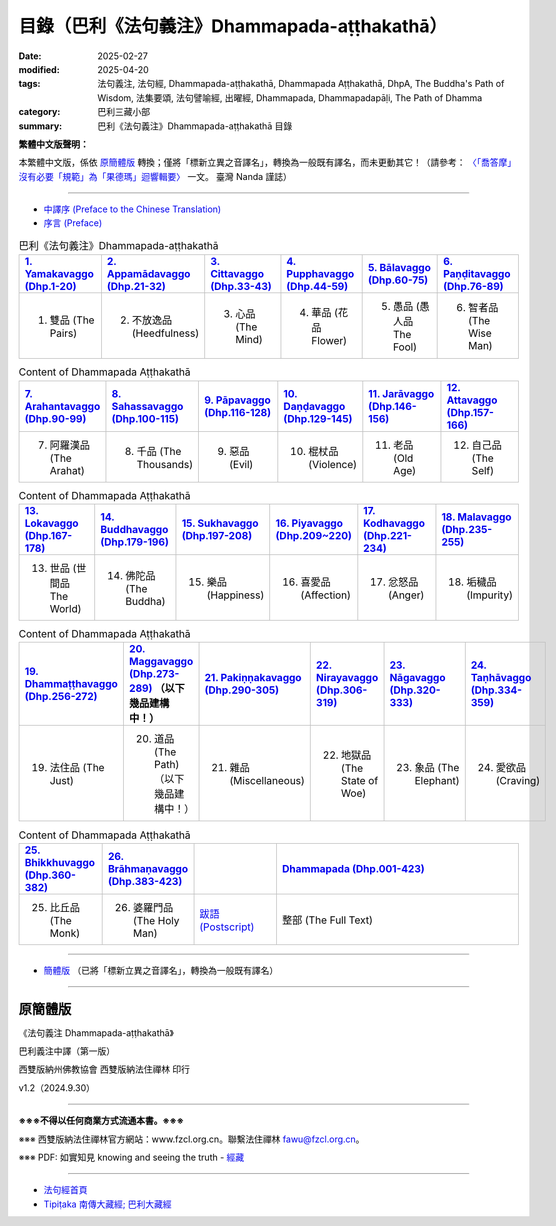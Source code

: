 目錄（巴利《法句義注》Dhammapada-aṭṭhakathā） 
###################################################

:date: 2025-02-27
:modified: 2025-04-20
:tags: 法句義注, 法句經, Dhammapada-aṭṭhakathā, Dhammapada Aṭṭhakathā, DhpA, The Buddha's Path of Wisdom, 法集要頌, 法句譬喻經, 出曜經, Dhammapada, Dhammapadapāḷi, The Path of Dhamma
:category: 巴利三藏小部
:summary: 巴利《法句義注》Dhammapada-aṭṭhakathā 目錄

**繁體中文版聲明：**

本繁體中文版，係依 原簡體版_ 轉換；僅將「標新立異之音譯名」，轉換為一般既有譯名，而未更動其它！（請參考： `〈「喬答摩」沒有必要「規範」為「果德瑪」迴響輯要〉 <https://nanda.online-dhamma.net/extra/pali/pali-term-change-response.html>`__ 一文。 臺灣 Nanda 謹誌）

--------------

- `中譯序 (Preface to the Chinese Translation) <{filename}dhpA-preface-to-the-chinese-translation%zh.rst>`__

- `序言 (Preface) <{filename}dhpA-preface%zh.rst>`__

.. list-table:: 巴利《法句義注》Dhammapada-aṭṭhakathā
   :widths: 16 16 16 16 16 16 
   :header-rows: 1

   * - `1. Yamakavaggo (Dhp.1-20) <{filename}dhpA-chap01%zh.rst>`__
     - `2. Appamādavaggo (Dhp.21-32) <{filename}dhpA-chap02%zh.rst>`__
     - `3. Cittavaggo (Dhp.33-43) <{filename}dhpA-chap03%zh.rst>`__
     - `4. Pupphavaggo (Dhp.44-59) <{filename}dhpA-chap04%zh.rst>`__ 
     - `5. Bālavaggo (Dhp.60-75) <{filename}dhpA-chap05%zh.rst>`__  
     - `6. Paṇḍitavaggo (Dhp.76-89) <{filename}dhpA-chap06%zh.rst>`__ 
   
   * - 1. 雙品 (The Pairs)
     - 2. 不放逸品 (Heedfulness)
     - 3. 心品 (The Mind)
     - 4. 華品 (花品 Flower)
     - 5. 愚品 (愚人品 The Fool) 
     - 6. 智者品 (The Wise Man)
 
.. list-table:: Content of Dhammapada Aṭṭhakathā
   :widths: 16 16 16 16 16 16 
   :header-rows: 1

   * - `7. Arahantavaggo (Dhp.90-99) <{filename}dhpA-chap07%zh.rst>`__
     - `8. Sahassavaggo (Dhp.100-115) <{filename}dhpA-chap08%zh.rst>`__ 
     - `9. Pāpavaggo (Dhp.116-128) <{filename}dhpA-chap09%zh.rst>`__ 
     - `10. Daṇḍavaggo (Dhp.129-145) <{filename}dhpA-chap10%zh.rst>`__ 
     - `11. Jarāvaggo (Dhp.146-156) <{filename}dhpA-chap11%zh.rst>`__ 
     - `12. Attavaggo (Dhp.157-166) <{filename}dhpA-chap12%zh.rst>`__

   * - 7. 阿羅漢品 (The Arahat) 
     - 8. 千品 (The Thousands)
     - 9. 惡品 (Evil)
     - 10. 棍杖品 (Violence)
     - 11. 老品 (Old Age)
     - 12. 自己品 (The Self)

.. list-table:: Content of Dhammapada Aṭṭhakathā
   :widths: 16 16 16 16 16 16 
   :header-rows: 1

   * - `13. Lokavaggo (Dhp.167-178) <{filename}dhpA-chap13%zh.rst>`__ 
     - `14. Buddhavaggo (Dhp.179-196) <{filename}dhpA-chap14%zh.rst>`__
     - `15. Sukhavaggo (Dhp.197-208) <{filename}dhpA-chap15%zh.rst>`__
     - `16. Piyavaggo (Dhp.209~220) <{filename}dhpA-chap16%zh.rst>`__
     - `17. Kodhavaggo (Dhp.221-234) <{filename}dhpA-chap17%zh.rst>`__
     - `18. Malavaggo (Dhp.235-255) <{filename}dhpA-chap18%zh.rst>`__

   * - 13. 世品 (世間品 The World)
     - 14. 佛陀品 (The Buddha)
     - 15. 樂品 (Happiness)
     - 16. 喜愛品 (Affection)
     - 17. 忿怒品 (Anger)
     - 18. 垢穢品 (Impurity)

.. list-table:: Content of Dhammapada Aṭṭhakathā
   :widths: 16 16 16 16 16 16 
   :header-rows: 1

   * - `19. Dhammaṭṭhavaggo (Dhp.256-272) <{filename}dhpA-chap19%zh.rst>`__
     - `20. Maggavaggo (Dhp.273-289) <{filename}dhpA-chap20%zh.rst>`__ （以下幾品建構中！）
     - `21. Pakiṇṇakavaggo (Dhp.290-305) <{filename}dhpA-chap21%zh.rst>`__
     - `22. Nirayavaggo (Dhp.306-319) <{filename}dhpA-chap22%zh.rst>`__
     - `23. Nāgavaggo (Dhp.320-333) <{filename}dhpA-chap23%zh.rst>`__
     - `24. Taṇhāvaggo (Dhp.334-359) <{filename}dhpA-chap24%zh.rst>`__

   * - 19. 法住品 (The Just)
     - 20. 道品 (The Path) （以下幾品建構中！）
     - 21. 雜品 (Miscellaneous)
     - 22. 地獄品 (The State of Woe)
     - 23. 象品 (The Elephant)
     - 24. 愛欲品 (Craving)

.. list-table:: Content of Dhammapada Aṭṭhakathā
   :widths: 16 16 16 48
   :header-rows: 1

   * - `25. Bhikkhuvaggo (Dhp.360-382) <{filename}dhpA-chap25%zh.rst>`__
     - `26. Brāhmaṇavaggo (Dhp.383-423) <{filename}dhpA-chap26%zh.rst>`__
     - 
     - `Dhammapada (Dhp.001-423) <{filename}dhA-full%zh.rst>`__

   * - 25. 比丘品 (The Monk)
     - 26. 婆羅門品 (The Holy Man)
     - `跋語 (Postscript) <{filename}dhpA-postscript%zh.rst>`__
     - 整部 (The Full Text)

---------------------------

- `簡體版 <{filename}dhpA-smpl/dhpA-smpl-content%zh.rst>`__ （已將「標新立異之音譯名」，轉換為一般既有譯名）

--------------------------

原簡體版
~~~~~~~~~~

《法句義注 Dhammapada-aṭṭhakathā》

巴利義注中譯（第一版）

西雙版納州佛教協會 西雙版納法住禪林 印行

v1.2（2024.9.30）

------

**※※※不得以任何商業方式流通本書。※※※**

※※※ 西雙版納法住禪林官方網站：www.fzcl.org.cn。聯繫法住禪林 fawu@fzcl.org.cn。

※※※ PDF: 如實知見 knowing and seeing the truth - `經藏 <https://www.knownsee.com/%E5%B7%B4%E5%88%A9%E4%B8%89%E8%97%8F/%E7%B6%93%E8%97%8F>`__  

---------

- `法句經首頁 <{filename}../dhp%zh.rst>`__

- `Tipiṭaka 南傳大藏經; 巴利大藏經 <{filename}/articles/tipitaka/tipitaka%zh.rst>`__


.. 
  04-20 finish chapter 15 ~ 19 (（巴利《法句義注》)
  04-19 finish chapter 13 & 14 (（巴利《法句義注》)
  03-21 finish chapter 9, 10, 11 & chapter 12 (（巴利《法句義注》)
  03-14 finish chapter 7 & chapter 8 (（巴利《法句義注》)
  03-12 finish chapter 5 & chapter 6 (（巴利《法句義注》)
  03-03 finish chapter 3 & chapter 4 (（巴利《法句義注》)
  03-02 finish chapter 2 (（巴利《法句義注》)
  02-28 add: 簡體版（已將「標新立異之音譯名」，轉換為一般既有譯名）
  2025-02-27 create rst

  PDF: 如實知見 knowing and seeing the truth - 經藏 https://drive.google.com/file/d/1-ES9kZNdxJih1vAuywbPWJR4VskjDR3H/view
